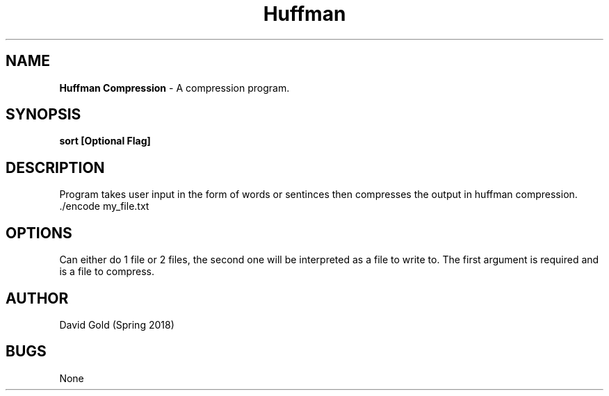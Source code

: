 .\" Man page for huffman compression
.\" David Gold 4/15/18
.TH Huffman Compression 1 "15 April 2017" "CSCI 241" "Oberlin College"

.SH NAME
.B Huffman Compression
\- A compression program.
.SH SYNOPSIS
.B sort [Optional Flag]
.SH DESCRIPTION
Program takes user input in the form of words or sentinces then compresses the output in huffman compression.
.SP
 ./encode  my_file.txt
.SH OPTIONS
Can either do 1 file or 2 files, the second one will be interpreted as a file to write to. The first argument is required and is a file to compress.
.SH AUTHOR
David Gold (Spring 2018)
.SH BUGS
None
